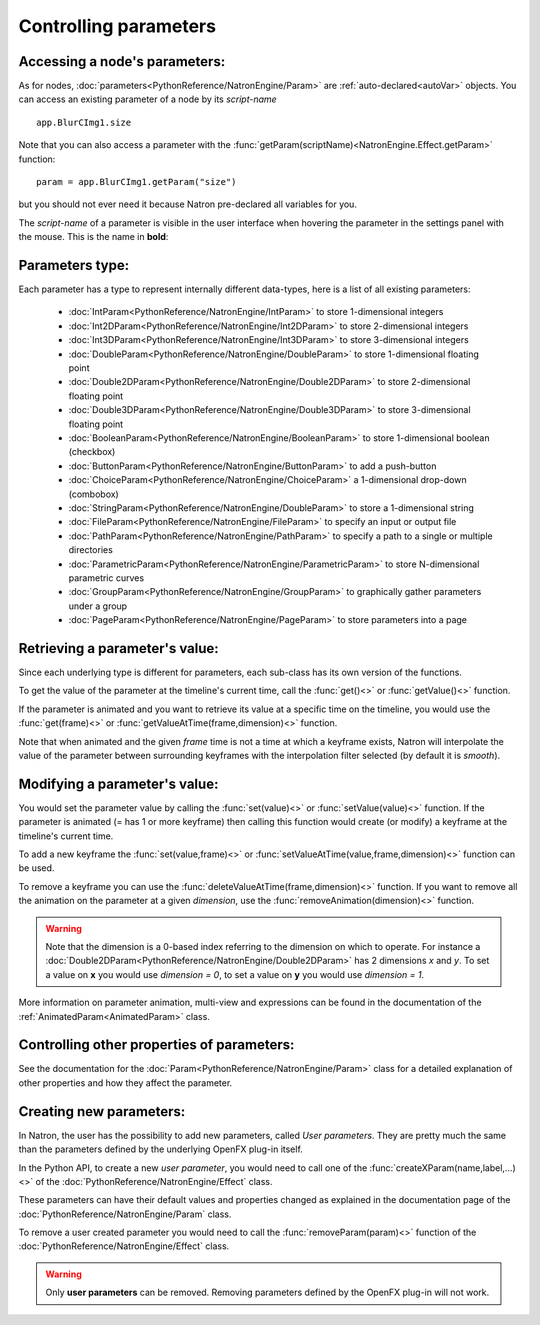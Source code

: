 .. _controlParams:

Controlling parameters
=======================


Accessing a node's parameters:
------------------------------

As for nodes, :doc:`parameters<PythonReference/NatronEngine/Param>` are :ref:`auto-declared<autoVar>` objects.
You can access an existing parameter of a node by its *script-name* ::

	app.BlurCImg1.size
	
Note that you can also access a parameter with the :func:`getParam(scriptName)<NatronEngine.Effect.getParam>` function::

	param = app.BlurCImg1.getParam("size")
                                        
but you should not ever need it because Natron pre-declared all variables for you.

The *script-name* of a parameter is visible in the user interface when hovering the parameter
in the settings panel with the mouse. This is the name in **bold**:

.. figure:: paramScriptName.png
	:width: 200px
	:align: center

Parameters type:
----------------

Each parameter has a type to represent internally different data-types, here is a list of
all existing parameters:

	* :doc:`IntParam<PythonReference/NatronEngine/IntParam>` to store 1-dimensional integers
	
	* :doc:`Int2DParam<PythonReference/NatronEngine/Int2DParam>` to store 2-dimensional integers
	
	* :doc:`Int3DParam<PythonReference/NatronEngine/Int3DParam>` to store 3-dimensional integers
	
	* :doc:`DoubleParam<PythonReference/NatronEngine/DoubleParam>` to store 1-dimensional floating point
	
	* :doc:`Double2DParam<PythonReference/NatronEngine/Double2DParam>` to store 2-dimensional floating point
	
	* :doc:`Double3DParam<PythonReference/NatronEngine/Double3DParam>` to store 3-dimensional floating point
	
	* :doc:`BooleanParam<PythonReference/NatronEngine/BooleanParam>` to store 1-dimensional boolean (checkbox)
	
	* :doc:`ButtonParam<PythonReference/NatronEngine/ButtonParam>` to add a push-button
	
	* :doc:`ChoiceParam<PythonReference/NatronEngine/ChoiceParam>` a 1-dimensional drop-down (combobox)
	
	* :doc:`StringParam<PythonReference/NatronEngine/DoubleParam>` to store a 1-dimensional string
	
	* :doc:`FileParam<PythonReference/NatronEngine/FileParam>` to specify an input or output file
		
	* :doc:`PathParam<PythonReference/NatronEngine/PathParam>` to specify a path to a single or multiple directories
	
	* :doc:`ParametricParam<PythonReference/NatronEngine/ParametricParam>` to store N-dimensional parametric curves
	
	* :doc:`GroupParam<PythonReference/NatronEngine/GroupParam>` to graphically gather parameters under a group
	
	* :doc:`PageParam<PythonReference/NatronEngine/PageParam>` to store parameters into a page
	
	
Retrieving a parameter's value:
--------------------------------


Since each underlying type is different for parameters, each sub-class has its own version
of the functions.

To get the value of the parameter at the timeline's current time, call the :func:`get()<>` or
:func:`getValue()<>` function.

If the parameter is animated and you want to retrieve its value at a specific time on the timeline,
you would use the :func:`get(frame)<>` or :func:`getValueAtTime(frame,dimension)<>` function.

Note that when animated and the given *frame* time is not a time at which a keyframe exists,
Natron will interpolate the value of the parameter between surrounding keyframes with the
interpolation filter selected (by default it is *smooth*).

	
Modifying a parameter's value:
------------------------------


You would set the parameter value by calling the :func:`set(value)<>` or :func:`setValue(value)<>` function. 
If the parameter is animated (= has 1 or more keyframe) then calling this function would 
create (or modify) a keyframe at the timeline's current time.

To add a new keyframe the :func:`set(value,frame)<>` or :func:`setValueAtTime(value,frame,dimension)<>` function can be used.

To remove a keyframe you can use the :func:`deleteValueAtTime(frame,dimension)<>` function.
If you want to remove all the animation on the parameter at a given *dimension*, use the 
:func:`removeAnimation(dimension)<>` function.

.. warning ::

	Note that the dimension is a 0-based index referring to the dimension on which to operate.
	For instance a :doc:`Double2DParam<PythonReference/NatronEngine/Double2DParam>` has 2 dimensions *x* and *y*.
	To set a value on **x** you would use *dimension = 0*, to set a value on **y** you would use *dimension = 1*.


More information on parameter animation, multi-view and expressions can be found
in the documentation of the :ref:`AnimatedParam<AnimatedParam>` class.

Controlling other properties of parameters:
-------------------------------------------

See the documentation for the :doc:`Param<PythonReference/NatronEngine/Param>` class for a detailed
explanation of other properties and how they affect the parameter.


Creating new parameters:
------------------------

In Natron, the user has the possibility to add new parameters, called *User parameters*. 
They are pretty much the same than the parameters defined by the underlying OpenFX plug-in itself.

In the Python API, to create a new *user parameter*, you would need to call one of the 
:func:`createXParam(name,label,...)<>` of the :doc:`PythonReference/NatronEngine/Effect` class.

These parameters can have their default values and properties changed as explained in the 
documentation page of the :doc:`PythonReference/NatronEngine/Param` class.

To remove a user created parameter you would need to call the :func:`removeParam(param)<>` function
of the :doc:`PythonReference/NatronEngine/Effect` class.

.. warning::

	Only **user parameters** can be removed. Removing parameters defined by the OpenFX plug-in
	will not work.
	



